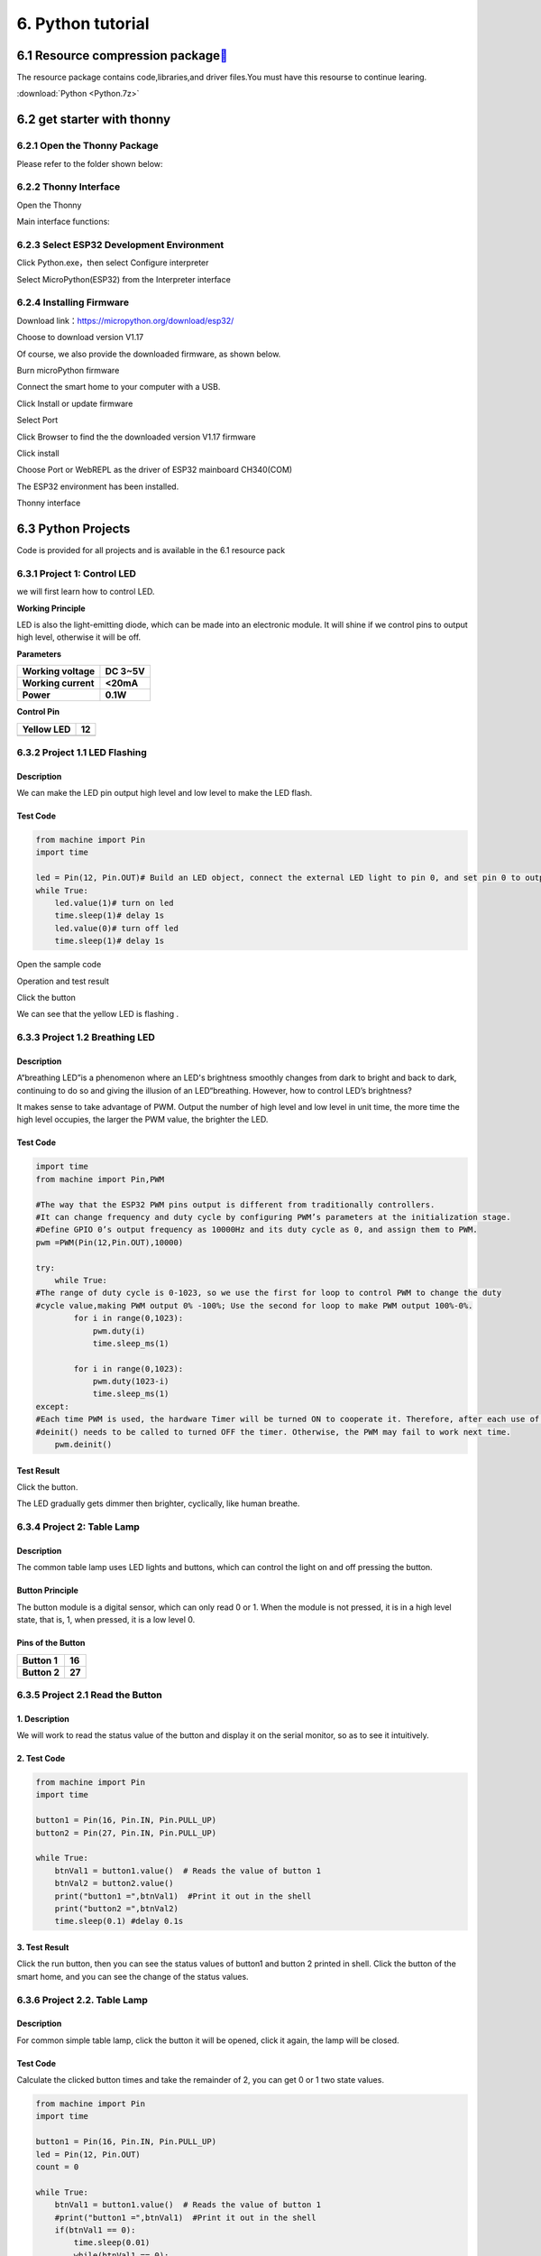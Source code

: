 .. _6.-Python-tutorial:

6. Python tutorial
==================

.. _6.1-Resource-compression-package[](https://docs.keyestudio.com/projects/KS5009/en/latest/docs/Arduino/arduino.html#resource-compression-package):

6.1 Resource compression package\ ` <https://docs.keyestudio.com/projects/KS5009/en/latest/docs/Arduino/arduino.html#resource-compression-package>`__
------------------------------------------------------------------------------------------------------------------------------------------------------

The resource package contains code,libraries,and driver files.You must
have this resourse to continue learing.

:download:`Python <Python.7z>`

.. _6.2-get-starter-with-thonny:

6.2 get starter with thonny
---------------------------

.. _6.2.1-Open-the-Thonny-Package:

6.2.1 Open the Thonny Package
~~~~~~~~~~~~~~~~~~~~~~~~~~~~~

Please refer to the folder shown below:

.. image:: media/29fa7a9563dec2dddbfc7ed79d197380.png

.. _6.2.2-Thonny-Interface:

6.2.2 Thonny Interface
~~~~~~~~~~~~~~~~~~~~~~

Open the Thonny

.. image:: media/d753621b40cd7405ce034e93e0f5678a.png

Main interface functions:

.. image:: media/d41b79772c9846fd8bf295c8451f8321.png

.. image:: media/3d04fe6893ca104e4e593a0786cb3799.png

.. _6.2.3-Select-ESP32-Development-Environment:

6.2.3 Select ESP32 Development Environment
~~~~~~~~~~~~~~~~~~~~~~~~~~~~~~~~~~~~~~~~~~

Click Python.exe，then select Configure interpreter

.. image:: media/30d66dba96cfabbe2bd3b6c858564ef2.png

Select MicroPython(ESP32) from the Interpreter interface

.. image:: media/5f92c4dd24223cf49d6da075aa53307f.png

.. _6.2.4-Installing-Firmware:

6.2.4 Installing Firmware
~~~~~~~~~~~~~~~~~~~~~~~~~

Download link：\ https://micropython.org/download/esp32/

Choose to download version V1.17

.. image:: media/4f1f3b0568c3ae2ca3288431df340184.png

Of course, we also provide the downloaded firmware, as shown below.

.. image:: media/image-20250408113209943.png
   :alt: image-20250408113209943

Burn microPython firmware

Connect the smart home to your computer with a USB.

Click Install or update firmware

.. image:: media/9b8470fee22b3a6aa4ac21d1e1d10eda.png

Select Port

.. image:: media/d3bff3f1b25076733717273e94616088.png

Click Browser to find the the downloaded version V1.17 firmware

.. image:: media/ad4cfc202f014101ddd9f5373773635f.png

.. image:: media/aef61c4411d53f83685ad570c7d3a075.png

Click install

.. image:: media/507ff0c04761a509f729a8c4e88e4b27.png

Choose Port or WebREPL as the driver of ESP32 mainboard CH340(COM)

.. image:: media/c1c4ae83635b2c0186b1985aeef844ae.png

.. image:: media/19514aef3fdd86fb2c033c6441d8ff6e.png

The ESP32 environment has been installed.

Thonny interface

.. image:: media/c42ed7549ff7ff1f7deabd64710cb98e.png

.. _6.3-Python-Projects:

6.3 Python Projects
-------------------

Code is provided for all projects and is available in the 6.1 resource
pack

.. image:: media/image-20250408113455542.png
   :alt: image-20250408113455542

.. _6.3.1-Project-1:-Control-LED:

6.3.1 Project 1: Control LED
~~~~~~~~~~~~~~~~~~~~~~~~~~~~

we will first learn how to control LED.

.. image:: media/0cda68ae8719d9b6c1bb79d64160d31d.png

**Working Principle**

LED is also the light-emitting diode, which can be made into an
electronic module. It will shine if we control pins to output high
level, otherwise it will be off.

**Parameters**

.. container:: table-wrapper

   =================== ===========
   **Working voltage** **DC 3~5V**
   =================== ===========
   **Working current** **<20mA**
   **Power**           **0.1W**
   =================== ===========

**Control Pin**

.. container:: table-wrapper

   ========== ==
   Yellow LED 12
   ========== ==
   \          
   ========== ==

.. _6.3.2-Project-1.1-LED-Flashing:

6.3.2 Project 1.1 LED Flashing
~~~~~~~~~~~~~~~~~~~~~~~~~~~~~~

.. _**Description**:

**Description**
^^^^^^^^^^^^^^^

We can make the LED pin output high level and low level to make the LED
flash.

.. _**Test-Code**:

**Test Code**
^^^^^^^^^^^^^

.. code:: python

   from machine import Pin
   import time

   led = Pin(12, Pin.OUT)# Build an LED object, connect the external LED light to pin 0, and set pin 0 to output mode
   while True:
       led.value(1)# turn on led
       time.sleep(1)# delay 1s
       led.value(0)# turn off led
       time.sleep(1)# delay 1s

Open the sample code

.. image:: media/39658e26aad2c9794bd3db9df3c70732.png

.. image:: media/166384572a1fa595858d933aea5af710.png

Operation and test result

Click the button

.. image:: media/c5e28dda04f63745f59ef351025e82e8.png

We can see that the yellow LED is flashing .

.. _6.3.3-Project-1.2-Breathing-LED:

6.3.3 Project 1.2 Breathing LED
~~~~~~~~~~~~~~~~~~~~~~~~~~~~~~~

.. _**Description**:

**Description**
^^^^^^^^^^^^^^^

A“breathing LED”is a phenomenon where an LED's brightness smoothly
changes from dark to bright and back to dark, continuing to do so and
giving the illusion of an LED“breathing. However, how to control LED’s
brightness?

It makes sense to take advantage of PWM. Output the number of high level
and low level in unit time, the more time the high level occupies, the
larger the PWM value, the brighter the LED.

.. image:: media/704984700612966b997127cb9bde5c96.jpeg

.. _**Test-Code**:

**Test Code**
^^^^^^^^^^^^^

.. code:: python

   import time
   from machine import Pin,PWM

   #The way that the ESP32 PWM pins output is different from traditionally controllers.
   #It can change frequency and duty cycle by configuring PWM’s parameters at the initialization stage.
   #Define GPIO 0’s output frequency as 10000Hz and its duty cycle as 0, and assign them to PWM.
   pwm =PWM(Pin(12,Pin.OUT),10000)

   try:
       while True: 
   #The range of duty cycle is 0-1023, so we use the first for loop to control PWM to change the duty
   #cycle value,making PWM output 0% -100%; Use the second for loop to make PWM output 100%-0%.  
           for i in range(0,1023):
               pwm.duty(i)
               time.sleep_ms(1)
               
           for i in range(0,1023):
               pwm.duty(1023-i)
               time.sleep_ms(1)  
   except:
   #Each time PWM is used, the hardware Timer will be turned ON to cooperate it. Therefore, after each use of PWM,
   #deinit() needs to be called to turned OFF the timer. Otherwise, the PWM may fail to work next time.
       pwm.deinit()

.. _**Test-Result**:

**Test Result**
^^^^^^^^^^^^^^^

Click the button.

.. image:: media/609b283e0909b5e5c14809c4ccf892ed.png

The LED gradually gets dimmer then brighter, cyclically, like human
breathe.

.. _6.3.4-Project-2:-Table-Lamp:

6.3.4 Project 2: Table Lamp
~~~~~~~~~~~~~~~~~~~~~~~~~~~

.. _**Description**:

**Description**
^^^^^^^^^^^^^^^

The common table lamp uses LED lights and buttons, which can control the
light on and off pressing the button.

.. _**Button-Principle**:

**Button Principle**
^^^^^^^^^^^^^^^^^^^^

The button module is a digital sensor, which can only read 0 or 1. When
the module is not pressed, it is in a high level state, that is, 1, when
pressed, it is a low level 0.

.. image:: media/41f565d4f355abb96e105119660e80ba.png

.. _**Pins-of-the-Button**:

**Pins of the Button**
^^^^^^^^^^^^^^^^^^^^^^

.. container:: table-wrapper

   ============ ======
   **Button 1** **16**
   ============ ======
   **Button 2** **27**
   ============ ======

.. _6.3.5-Project-2.1-Read-the-Button:

6.3.5 Project 2.1 Read the Button
~~~~~~~~~~~~~~~~~~~~~~~~~~~~~~~~~

.. _**1.-Description**:

**1. Description**
^^^^^^^^^^^^^^^^^^

We will work to read the status value of the button and display it on
the serial monitor, so as to see it intuitively.

.. _**2.-Test-Code**:

**2. Test Code**
^^^^^^^^^^^^^^^^

.. code:: python

   from machine import Pin
   import time

   button1 = Pin(16, Pin.IN, Pin.PULL_UP)
   button2 = Pin(27, Pin.IN, Pin.PULL_UP)

   while True:
       btnVal1 = button1.value()  # Reads the value of button 1
       btnVal2 = button2.value()
       print("button1 =",btnVal1)  #Print it out in the shell
       print("button2 =",btnVal2)
       time.sleep(0.1) #delay 0.1s

.. _**3.-Test-Result**:

**3. Test Result**
^^^^^^^^^^^^^^^^^^

Click the run button, then you can see the status values of button1 and
button 2 printed in shell. Click the button of the smart home, and you
can see the change of the status values.

.. image:: media/1b984da67c0e89a72a9601c39362567d.png

.. _6.3.6-Project-2.2.-Table-Lamp:

6.3.6 Project 2.2. Table Lamp
~~~~~~~~~~~~~~~~~~~~~~~~~~~~~

.. _**Description**:

**Description**
^^^^^^^^^^^^^^^

For common simple table lamp, click the button it will be opened, click
it again, the lamp will be closed.

.. _**Test-Code**:

**Test Code**
^^^^^^^^^^^^^

Calculate the clicked button times and take the remainder of 2, you can
get 0 or 1 two state values.

.. code:: python

   from machine import Pin
   import time

   button1 = Pin(16, Pin.IN, Pin.PULL_UP)
   led = Pin(12, Pin.OUT)
   count = 0

   while True:
       btnVal1 = button1.value()  # Reads the value of button 1
       #print("button1 =",btnVal1)  #Print it out in the shell
       if(btnVal1 == 0):
           time.sleep(0.01)
           while(btnVal1 == 0):
               btnVal1 = button1.value()
               if(btnVal1 == 1):
                   count = count + 1
                   print(count)
       val = count % 2
       if(val == 1):
           led.value(1)
       else:
           led.value(0)
       time.sleep(0.1) #delay 0.1s
       

.. _**Test-Result**:

**Test Result**
^^^^^^^^^^^^^^^

The shell will print out the clicked button times, then click the button
once, the LED will be on, click it again, it will be off.

.. image:: media/1bc079eabd93cb2e8a8e15f0ab7f1367.png

.. _6.3.7-Project-3:-PIR-Motion-Sensor:

6.3.7 Project 3: PIR Motion Sensor
~~~~~~~~~~~~~~~~~~~~~~~~~~~~~~~~~~

.. _**Description**:

**Description**
^^^^^^^^^^^^^^^

The PIR motion sensor has many application scenarios in daily life, such
as automatic induction lamp of stairs, automatic induction faucet of
washbasin, etc.

It is also a digital sensor like buttons, which has two state values 0
or 1. And it will be sensed when people are moving.

.. image:: media/c1518252606b111bfa66878a2bfcc965.png

.. _**Control-Pin**:

**Control Pin**
^^^^^^^^^^^^^^^

.. container:: table-wrapper

   ================= ==
   PIR motion sensor 14
   ================= ==
   \                 
   ================= ==

.. _6.3.8-Project-3.1-Read-the-PIR-Motion-Sensor:

6.3.8 Project 3.1 Read the PIR Motion Sensor
~~~~~~~~~~~~~~~~~~~~~~~~~~~~~~~~~~~~~~~~~~~~

We will print out the value of the PIR motion sensor through the serial
monitor.

.. _**Test-Code**:

**Test Code**
^^^^^^^^^^^^^

.. code:: python

   from machine import Pin
   import time

   PIR = Pin(14, Pin.IN)
   while True:
       value = PIR.value()
       print(value, end = " ")
       if value == 1:
           print("Some body is in this area!")
       else:
           print("No one!")
       time.sleep(0.1)

.. _**Test-Result**:

**Test Result**
^^^^^^^^^^^^^^^

When you stand still in front of the sensor, the reading value is 0,
move a little, it will change to 1.

.. image:: media/f8c6be9a6ad7a6423c1fa1456f771406.png

.. _6.3.9-Project-3.2-PIR-Motion-Sensor:

6.3.9 Project 3.2 PIR Motion Sensor
~~~~~~~~~~~~~~~~~~~~~~~~~~~~~~~~~~~

If someone moves in front of the sensor, the LED will light up.

.. _**Test-Code**:

**Test Code**
^^^^^^^^^^^^^

.. code:: python

   from machine import Pin
   import time

   PIR = Pin(14, Pin.IN)
   led = Pin(12, Pin.OUT)

   while True:
       value = PIR.value()
       print(value)
       if value == 1:
           led.value(1)# turn on led
       else:
           led.value(0)
       time.sleep(0.1)

.. _**Test-Result**:

**Test Result**
^^^^^^^^^^^^^^^

Move your hand in front of the sensor, the LED will turn on. After a few
seconds of immobility, the LED will turn off.

.. _6.3.10-Project-4:-Play-Music:

6.3.10 Project 4: Play Music
~~~~~~~~~~~~~~~~~~~~~~~~~~~~

.. _**1.-Description**:

**1. Description**
^^^^^^^^^^^^^^^^^^

There is a audio power amplifier element in the car expansion board,
which is as an external amplification equipment to play music.

In this project, we will work to play a piece of music by using it.

.. _**2.-Component-Knowledge**:

**2. Component Knowledge**
^^^^^^^^^^^^^^^^^^^^^^^^^^

**Passive Buzzer:**

The audio power amplifier (like the passive buzzer) does not have
internal oscillation. When controlling, we need to input square waves of
different frequencies to the positive pole of the component and ground
the negative pole to control the power amplifier to chime sounds of
different frequencies.

.. image:: media/2e6fd6b7975ef84ab94eee896161347b.png

.. _**Control-Pin**:

**Control Pin**
^^^^^^^^^^^^^^^

.. container:: table-wrapper

   ============== ==
   Passive Buzzer 25
   ============== ==
   \              
   ============== ==

.. _6.3.11-Project-4.1-Play-Happy-Birthday:

6.3.11 Project 4.1 Play Happy Birthday
~~~~~~~~~~~~~~~~~~~~~~~~~~~~~~~~~~~~~~

.. _**1.-Test-Code**:

**1. Test Code**
^^^^^^^^^^^^^^^^

.. code:: python

   from machine import Pin, PWM
   from time import sleep
   buzzer = PWM(Pin(25))

   buzzer.duty(1000) 

   # Happy birthday
   buzzer.freq(294)
   sleep(0.25)
   buzzer.freq(440)
   sleep(0.25)
   buzzer.freq(392)
   sleep(0.25)
   buzzer.freq(532)
   sleep(0.25)
   buzzer.freq(494)
   sleep(0.25)
   buzzer.freq(392)
   sleep(0.25)
   buzzer.freq(440)
   sleep(0.25)
   buzzer.freq(392)
   sleep(0.25)
   buzzer.freq(587)
   sleep(0.25)
   buzzer.freq(532)
   sleep(0.25)
   buzzer.freq(392)
   sleep(0.25)
   buzzer.freq(784)
   sleep(0.25)
   buzzer.freq(659)
   sleep(0.25)
   buzzer.freq(532)
   sleep(0.25)
   buzzer.freq(494)
   sleep(0.25)
   buzzer.freq(440)
   sleep(0.25)
   buzzer.freq(698)
   sleep(0.25)
   buzzer.freq(659)
   sleep(0.25)
   buzzer.freq(532)
   sleep(0.25)
   buzzer.freq(587)
   sleep(0.25)
   buzzer.freq(532)
   sleep(0.5)
   buzzer.duty(0)

.. _**2.-Test-Result**:

**2. Test Result**
^^^^^^^^^^^^^^^^^^

The passive buzzer will play happy Birthday.

.. _6.3.12-Project-5:-Automatic-Doors-and-Windows:

6.3.12 Project 5: Automatic Doors and Windows
~~~~~~~~~~~~~~~~~~~~~~~~~~~~~~~~~~~~~~~~~~~~~

**Description**

Automatic doors and windows need power device, which will become more
automatic with a 180 degree servo and some sensors. Adding a raindrop
sensor, you can achieve the effect of closing windows automatically when
raining. If adding a RFID, we can realize the effect of swiping to open
the door and so on.

**Component Knowledge**

**Servo:**

Servo is a position servo driver device consists of a housing, a circuit
board, a coreless motor, a gear and a position detector.

Its working principle is that the servo receives the signal sent by MCU
or receiver and produces a reference signal with a period of 20ms and
width of 1.5ms, then compares the acquired DC bias voltage to the
voltage of the potentiometer and obtain the voltage difference output.

The IC on the circuit board judges the direction of rotation, and then
drives the coreless motor to start rotation. The power is transmitted to
the swing arm through the reduction gear, and the signal is sent back by
the position detector to judge whether the positioning has been reached,
which is suitable for those control systems that require constant angle
change and can be maintained.

When the motor speed is constant, the potentiometer is driven to rotate
through the cascade reduction gear, which leads that the voltage
difference is 0, and the motor stops rotating. Generally, the angle
range of servo rotation is 0° --180 °.

The pulse period of the control servo is 20ms, the pulse width is 0.5ms
~ 2.5ms, and the corresponding position is -90°~ +90°. Here is an
example of a 180° servo:

.. image:: media/708316fde05c62113a3024e0efb0c237.jpeg

In general, servo has three lines in brown, red and orange. The brown
wire is grounded, the red one is a positive pole line and the orange one
is a signal line.

.. image:: media/35084ae289a08e35bdb8c89ceb134ba4.png

.. image:: media/6cbf6f177ea204f7632b872497fde010.png

**Pin**

.. container:: table-wrapper

   ======================= ==
   The servo of the window 5
   ======================= ==
   The servo of the door   13
   ======================= ==

.. _6.3.13-Project-5.1-Control-the-Door:

6.3.13 Project 5.1 Control the Door
~~~~~~~~~~~~~~~~~~~~~~~~~~~~~~~~~~~

.. _**1.-Test-Code**:

**1. Test Code**
^^^^^^^^^^^^^^^^

.. code:: python

   from machine import Pin, PWM
   import time
   pwm = PWM(Pin(13))  
   pwm.freq(50)

   '''
   Duty cycle corresponding to the Angle
   0°----2.5%----25
   45°----5%----51.2
   90°----7.5%----77
   135°----10%----102.4
   180°----12.5%----128
   '''
   angle_0 = 25
   angle_90 = 77
   angle_180 = 128

   while True:
       pwm.duty(angle_0)
       time.sleep(1)
       pwm.duty(angle_90)
       time.sleep(1)
       pwm.duty(angle_180)
       time.sleep(1)

.. _**2.-Test-Result**:

**2. Test Result**
^^^^^^^^^^^^^^^^^^

The servo of the door turns with the door, back and forth

.. _6.3.14-Project-5.2-Close-the-Window:

6.3.14 Project 5.2 Close the Window
~~~~~~~~~~~~~~~~~~~~~~~~~~~~~~~~~~~

.. _**Description**:

**Description**
^^^^^^^^^^^^^^^

We will work to use a servo and a raindrop sensor to make an device
closing windows automatically when raining.

.. _**Component-Knowledge**:

**Component Knowledge**
^^^^^^^^^^^^^^^^^^^^^^^

**Raindrop Sensor:** This is an analog input module, the greater the
area covered by water on the detection surface, the greater the value
returned (range 0~4096).

.. _**Test-Code**:

**Test Code**
^^^^^^^^^^^^^

.. code:: python

   # Import Pin, ADC and DAC modules.
   from machine import ADC,Pin,DAC,PWM
   import time
   pwm = PWM(Pin(5))  
   pwm.freq(50)

   # Turn on and configure the ADC with the range of 0-3.3V 
   adc=ADC(Pin(34))
   adc.atten(ADC.ATTN_11DB)
   adc.width(ADC.WIDTH_12BIT)

   # Read ADC value once every 0.1seconds, convert ADC value to DAC value and output it, and print these data to “Shell”. 
   try:
       while True:
           adcVal=adc.read()
           dacVal=adcVal//16
           voltage = adcVal / 4095.0 * 3.3
           print("ADC Val:",adcVal,"DACVal:",dacVal,"Voltage:",voltage,"V")
           if(voltage > 0.6):
               pwm.duty(46)
           else:
               pwm.duty(100)
           time.sleep(0.1)
   except:
       pass

.. _**Test-Result**:

**Test Result**
^^^^^^^^^^^^^^^

At first, the window opens automatically, and when you touch the
raindrop sensor with your hand (which has water on the skin), the window
will close.

.. _6.3.15-Project-6:-Atmosphere-Lamp:

6.3.15 Project 6: Atmosphere Lamp
~~~~~~~~~~~~~~~~~~~~~~~~~~~~~~~~~

.. _**Description**:

**Description**
^^^^^^^^^^^^^^^

The atmosphere lamp of smart home is 4 SK6812RGB LEDs. RGB LED belongs
to a simple luminous module, which can adjust the color to bring out the
lamp effect of different colors. Furthermore, it can be widely used in
buildings, bridges, roads, gardens, courtyards, floors and other fields
of decorative lighting and venue layout, Christmas, Halloween,
Valentine's Day, Easter, National Day as well as other festivals during
the atmosphere and other scenes.

In this experiment, we will make various lighting effects.

.. _**Component-Knowledge**:

**Component Knowledge**
^^^^^^^^^^^^^^^^^^^^^^^

From the schematic diagram, we can see that these four RGB LEDs are all
connected in series. In fact, no matter how many they are, we can use a
pin to control a RGB LED and let it display any color. Each RGBLED is an
independent pixel, composed of R, G and B colors, which can achieve 256
levels of brightness display and complete the full true color display of
16777216 colors.

What’s more, the pixel point contains a data latch signal shaping
amplifier drive circuit and a signal shaping circuit, which effectively
ensures the color of the pixel point light is highly consistent.

.. image:: media/86e292d0666046b72a1e0e68adfb17e8.png

.. image:: media/c0df93f61c6b9272f62b1847ccfbdb10.png

.. _**Pin**:

**Pin**
^^^^^^^

.. container:: table-wrapper

   ====== ==
   SK6812 26
   ====== ==
   \      
   ====== ==

.. _6.3.16-Project-6.1-Control-SK6812:

6.3.16 Project 6.1 Control SK6812
~~~~~~~~~~~~~~~~~~~~~~~~~~~~~~~~~

We will control SK6812 to display various lighting effects.

.. _**1.-Test-Code**:

**1. Test Code**
^^^^^^^^^^^^^^^^

.. code:: python

   #Import Pin, neopiexl and time modules.
   from machine import Pin
   import neopixel
   import time

   #Define the number of pin and LEDs connected to neopixel.
   pin = Pin(26, Pin.OUT)
   np = neopixel.NeoPixel(pin, 4) 

   #brightness :0-255
   brightness=100                                
   colors=[[brightness,0,0],                    #red
           [0,brightness,0],                    #green
           [0,0,brightness],                    #blue
           [brightness,brightness,brightness],  #white
           [0,0,0]]                             #close

   #Nest two for loops to make the module repeatedly display five states of red, green, blue, white and OFF.    
   while True:
       for i in range(0,5):
           for j in range(0,4):
               np[j]=colors[i]
               np.write()
               time.sleep_ms(50)
           time.sleep_ms(500)
       time.sleep_ms(500)

.. _**2.-Test-Result**:

**2. Test Result**
^^^^^^^^^^^^^^^^^^

The atmosphere lamps of the smart home will display red,greenish blue as
well as white.

.. _6.3.17-Project-6.2-Button:

6.3.17 Project 6.2 Button
~~~~~~~~~~~~~~~~~~~~~~~~~

.. _**Description**:

**Description**
^^^^^^^^^^^^^^^

There are two switch buttons to change the color of the atmosphere lamp.

.. _**Test-Code**:

**Test Code**
^^^^^^^^^^^^^

.. code:: python

   #Import Pin, neopiexl and time modules.
   from machine import Pin
   import neopixel
   import time

   button1 = Pin(16, Pin.IN, Pin.PULL_UP)
   button2 = Pin(27, Pin.IN, Pin.PULL_UP)
   count = 0

   #Define the number of pin and LEDs connected to neopixel.
   pin = Pin(26, Pin.OUT)
   np = neopixel.NeoPixel(pin, 4) 

   #brightness :0-255
   brightness=100                                
   colors=[[0,0,0],
           [brightness,0,0],                    #red
           [0,brightness,0],                    #green
           [0,0,brightness],                    #blue
           [brightness,brightness,brightness]  #white
           ]                             #close

   def func_color(val):
       for j in range(0,4):
           np[j]=colors[val]
           np.write()
           time.sleep_ms(50)
           
   #Nest two for loops to make the module repeatedly display five states of red, green, blue, white and OFF.    
   while True:
       btnVal1 = button1.value()  # Reads the value of button 1
       #print("button1 =",btnVal1)  #Print it out in the shell
       if(btnVal1 == 0):
           time.sleep(0.01)
           while(btnVal1 == 0):
               btnVal1 = button1.value()
               if(btnVal1 == 1):
                   count = count - 1
                   print(count)
                   if(count <= 0):
                       count = 0
                   
       btnVal2 = button2.value()        
       if(btnVal2 == 0):
           time.sleep(0.01)
           while(btnVal2 == 0):
               btnVal2 = button2.value()
               if(btnVal2 == 1):
                   count = count + 1
                   print(count)
                   if(count >= 4):
                       count = 4
       
       if(count == 0):
           func_color(0)
       elif(count == 1):
           func_color(1)
       elif(count == 2):
           func_color(2)
       elif(count == 3):
           func_color(3)
       elif(count == 4):
           func_color(4)

.. _**Test-Result**:

**Test Result**
^^^^^^^^^^^^^^^

We can switch the color of the atmosphere lamp by clicking buttons 1 and
2.

.. _6.3.18-Project-7:-Fan:

6.3.18 Project 7: Fan
~~~~~~~~~~~~~~~~~~~~~

**Description**

In this project, we will learn how to make a small fan.

**Component Knowledge**

The small fan uses a 130 DC motor and safe fan blades. You can use PWM
output to control the fan speed.

.. image:: media/33da52918e88862a94035d61a9050f2e.png

**Control Method**

Two pins are required to control the motor of the fan, one for INA and
two for INB. The PWM value range is 0~255. When the PWM output of the
two pins is different, the fan can rotate.

.. container:: table-wrapper

   ================= ====================
   INA - INB <= -45  Rotate clockwise
   ================= ====================
   INA - INB >= 45   Rotate anticlockwise
   INA ==0, INB == 0 Stop
   ================= ====================

**Control Pins**

.. container:: table-wrapper

   === ==
   INA 19
   === ==
   INB 18
   === ==

.. _6.3.19-Project-7.1-Control-the-Fan:

6.3.19 Project 7.1 Control the Fan
~~~~~~~~~~~~~~~~~~~~~~~~~~~~~~~~~~

We can control the
`anticlockwise <C:/Users/NINGMEI/AppData/Local/youdao/dict/Application/8.10.7.0/resultui/html/index.html#/javascript:;>`__
and clockwise rotation speed of the fan.

.. _**1.-Test-Code**:

**1. Test Code**
^^^^^^^^^^^^^^^^

.. code:: python

   from machine import Pin,PWM
   import time
   #Two pins of the motor
   INA =PWM(Pin(19,Pin.OUT),10000)#INA corresponds to IN+
   INB =PWM(Pin(18,Pin.OUT),10000)#INB corresponds to IN- 

   try:
       while True:
           #Counterclockwise 2s
           INA.duty(0) #The range of duty cycle is 0-1023
           INB.duty(700)
           time.sleep(2)
           #stop 1s
           INA.duty(0)
           INB.duty(0)
           time.sleep(1)
           #Turn clockwise for 2s
           INA.duty(600)
           INB.duty(0)
           time.sleep(2)
           #stop 1s
           INA.duty(0)
           INB.duty(0)
           time.sleep(1)
   except:
       INA.duty(0)
       INB.duty(0)
       INA.deinit()
       INB.deinit()

.. _**2.-Test-Result**:

**2. Test Result**
^^^^^^^^^^^^^^^^^^

The fan will rotate clockwise and anticlockwise at different speeds.

.. _6.3.20-Project-7.2-Switch-On-or-Off-the-Fan:

6.3.20 Project 7.2 Switch On or Off the Fan
~~~~~~~~~~~~~~~~~~~~~~~~~~~~~~~~~~~~~~~~~~~

Button one controls the fan switch.

.. _**1.-Test-Code**:

**1. Test Code**
^^^^^^^^^^^^^^^^

.. code:: python

   from machine import Pin,PWM
   import time
   #Two pins of the motor
   INA =PWM(Pin(19,Pin.OUT),10000)#INA corresponds to IN+
   INB =PWM(Pin(18,Pin.OUT),10000)#INB corresponds to IN-
   button1 = Pin(16, Pin.IN, Pin.PULL_UP)
   count = 0

   try:
       while True:
           btnVal1 = button1.value()  # Reads the value of button 1
           if(btnVal1 == 0):
               time.sleep(0.01)
               while(btnVal1 == 0):
                   btnVal1 = button1.value()
                   if(btnVal1 == 1):
                       count=count + 1
                       print(count)
           val = count % 2
           if(val == 1):
               INA.duty(0) #The range of duty cycle is 0-1023
               INB.duty(700)
           else:
               INA.duty(0)
               INB.duty(0)
   except:
       INA.duty(0)
       INB.duty(0)
       INA.deinit()
       INB.deinit()

.. _**2.-Test-Result**:

**2. Test Result**
^^^^^^^^^^^^^^^^^^

Click button 1, the fan starts to rotate, the press the button 1 again,
the fan stops.

.. _6.3.21-Project-8:-LCD1602-Display:

6.3.21 Project 8: LCD1602 Display
~~~~~~~~~~~~~~~~~~~~~~~~~~~~~~~~~

**Description**

As we all know, screen is one of the best ways for people to interact
with electronic devices.

**Component Knowledge**

1602 is a line that can display 16 characters. There are two lines,
which use IIC communication protocol.

.. image:: media/066e093f1711ada67d3309ddc9bdc66e.png

**Control Pins**

.. container:: table-wrapper

   === ===
   SDA SDA
   === ===
   SCL SCL
   === ===

.. _6.3.22-Project-8.1-Display-Characters:

6.3.22 Project 8.1 Display Characters
~~~~~~~~~~~~~~~~~~~~~~~~~~~~~~~~~~~~~

.. _**Description**:

**Description**
^^^^^^^^^^^^^^^

We will use library file i2c_lcd.py and lcd_api.py, which should be
saved in the ESP32 memory.

.. _**Operations**:

**Operations**
^^^^^^^^^^^^^^

Open the i2c_lcd.py and lcd_api.py

.. image:: media/b5d74645d450d329aded48064bd599c8.png

Select File > save as > MicroPython device

.. image:: media/0b0e9857fb550f54a436bd92c64b00c7.png

.. image:: media/64b696646e34078f43d764690c3e3a48.png

The saved name id i2c_lcd.py and lcd_api.py

.. image:: media/c7a374c92ed24402abd0d8c479a7d132.png

.. _**Test-Code**:

**Test Code**
^^^^^^^^^^^^^

.. code:: python

   from time import sleep_ms, ticks_ms 
   from machine import I2C, Pin 
   from i2c_lcd import I2cLcd 

   DEFAULT_I2C_ADDR = 0x27

   i2c = I2C(scl=Pin(22), sda=Pin(21), freq=400000) 
   lcd = I2cLcd(i2c, DEFAULT_I2C_ADDR, 2, 16)

   lcd.move_to(1, 0)
   lcd.putstr('Hello')
   lcd.move_to(1, 1)
   lcd.putstr('keyestudio')

   # The following line of code should be tested
   # using the REPL:

   # 1. To print a string to the LCD:
   #    lcd.putstr('Hello world')
   # 2. To clear the display:
   #lcd.clear()
   # 3. To control the cursor position:
   # lcd.move_to(2, 1)
   # 4. To show the cursor:
   # lcd.show_cursor()
   # 5. To hide the cursor:
   #lcd.hide_cursor()
   # 6. To set the cursor to blink:
   #lcd.blink_cursor_on()
   # 7. To stop the cursor on blinking:
   #lcd.blink_cursor_off()
   # 8. To hide the currently displayed character:
   #lcd.display_off()
   # 9. To show the currently hidden character:
   #lcd.display_on()
   # 10. To turn off the backlight:
   #lcd.backlight_off()
   # 11. To turn ON the backlight:
   #lcd.backlight_on()
   # 12. To print a single character:
   #lcd.putchar('x')
   # 13. To print a custom character:
   #happy_face = bytearray([0x00, 0x0A, 0x00, 0x04, 0x00, 0x11, 0x0E, 0x00])
   #lcd.custom_char(0, happy_face)
   #lcd.putchar(chr(0))

.. _**Test-Result**:

**Test Result**
^^^^^^^^^^^^^^^

The first line of the LCD1602 shows hello and the second line shows
keyestudio.

.. _6.3.23-Project-8.2-Dangerous-Gas-Alarm:

6.3.23 Project 8.2 Dangerous Gas Alarm
~~~~~~~~~~~~~~~~~~~~~~~~~~~~~~~~~~~~~~

.. _**1.-Description**:

**1. Description**
^^^^^^^^^^^^^^^^^^

When a gas sensor detects a high concentration of dangerous gas, the
buzzer will sound an alarm and the display will show dangerous.

.. _**2.-Component-Knowledge**:

**2. Component Knowledge**
^^^^^^^^^^^^^^^^^^^^^^^^^^

**MQ2 Smoke Sensor**:

It is a gas leak monitoring device for homes and factories, which is
suitable for liquefied gas, benzene, alkyl, alcohol, hydrogen as well as
smoke detection. Our sensor leads to digital pin D and analog output pin
A, which is connected to D as a digital sensor in this project .

.. image:: media/4550c4935e6c08e595a1e8707b54b551.png

.. _**3.-Control-Pin**:

**3. Control Pin**
^^^^^^^^^^^^^^^^^^

.. container:: table-wrapper

   ========== ==
   Gas Sensor 23
   ========== ==
   \          
   ========== ==

.. _**4.-Test-Code**:

**4. Test Code**
^^^^^^^^^^^^^^^^

.. code:: python

   from time import sleep_ms, ticks_ms 
   from machine import SoftI2C, Pin 
   from i2c_lcd import I2cLcd 

   DEFAULT_I2C_ADDR = 0x27

   scl_pin = Pin(22, Pin.OUT, pull=Pin.PULL_UP)  # GPIO22 with internal pull-up enabled
   sda_pin = Pin(21, Pin.OUT, pull=Pin.PULL_UP)  # GPIO21 with internal pull-up enabled

   i2c = SoftI2C(scl=Pin(22), sda=Pin(21), freq=100000) 
   lcd = I2cLcd(i2c, DEFAULT_I2C_ADDR, 2, 16)

   from machine import Pin
   import time
   gas = Pin(23, Pin.IN, Pin.PULL_UP)

   while True:
       gasVal = gas.value()  # Reads the value of button 1
       print("gas =",gasVal)  #Print it out in the shell
       lcd.move_to(1, 1)
       lcd.putstr('val: {}'.format(gasVal))
       if(gasVal == 1):
           #lcd.clear()
           lcd.move_to(1, 0)
           lcd.putstr('Safety       ')
       else:
           lcd.move_to(1, 0)
           lcd.putstr('dangerous')
       time.sleep(0.1) #delay 0.1s

.. _**Test-Result**:

**Test Result**
^^^^^^^^^^^^^^^

The screen displays "safety" in normal state. However, when the gas
sensor detects some dangerous gases, such as carbon monoxide, at a
certain concentration, the buzzer will sound an alarm and the screen
displays "dangerous".

.. _6.3.24-Project-9:-Temperature-and-Humidity-Sensor:

6.3.24 Project 9: Temperature and Humidity Sensor
~~~~~~~~~~~~~~~~~~~~~~~~~~~~~~~~~~~~~~~~~~~~~~~~~

**Component Knowledge**

Its communication mode is serial data and single bus. The temperature
measurement range is -20 ~ +60℃, accuracy is ±2℃. However, the humidity
range is 5 ~ 95%RH, the accuracy is ±5%RH.

.. image:: media/0b9c44c3e4f3706638b9cf15871b861c.png

**Control Pin**

.. container:: table-wrapper

   =============================== ==
   Temperature and Humidity Sensor 17
   =============================== ==
   \                               
   =============================== ==

.. _6.3.25-Project-9.1-Temperature-and-Humidity-Tester:

6.3.25 Project 9.1 Temperature and Humidity Tester
~~~~~~~~~~~~~~~~~~~~~~~~~~~~~~~~~~~~~~~~~~~~~~~~~~

.. _**1.-Test-Code**:

**1. Test Code**
^^^^^^^^^^^^^^^^

.. code:: python

   # Import machine, time and dht modules. 
   import machine
   import time
   import dht
   from time import sleep_ms, ticks_ms 
   from machine import SoftI2C, Pin 
   from i2c_lcd import I2cLcd 

   #Associate DHT11 with Pin(17).
   DHT = dht.DHT11(machine.Pin(17))

   DEFAULT_I2C_ADDR = 0x27

   i2c = SoftI2C(scl=Pin(22), sda=Pin(21), freq=100000) 
   lcd = I2cLcd(i2c, DEFAULT_I2C_ADDR, 2, 16)

   while True:
       DHT.measure() # Start DHT11 to measure data once.
      # Call the built-in function of DHT to obtain temperature
      # and humidity data and print them in “Shell”.
       print('temperature:',DHT.temperature(),'℃','humidity:',DHT.humidity(),'%')
       lcd.move_to(1, 0)
       lcd.putstr('T= {}'.format(DHT.temperature()))
       lcd.move_to(1, 1)
       lcd.putstr('H= {}'.format(DHT.humidity()))
       time.sleep_ms(1000)

.. _**2.-Test-Result**:

**2. Test Result**
^^^^^^^^^^^^^^^^^^

The LCD1602 displays the temperature (T = \*\* ° C) and humidity (H =
\*\* %RH). When you breathe into the T/H sensor, you can see that the
humidity rises.

.. _6.3.26-Project-10:-RFID-RC522-Module:

6.3.26 Project 10: RFID RC522 Module
~~~~~~~~~~~~~~~~~~~~~~~~~~~~~~~~~~~~

**Component Knowledge**

Radio frequency identification, the card reader is composed of a radio
frequency module and a high-level magnetic field. The Tag transponder is
a sensing device, which doesn’t contain a battery. It only contains tiny
integrated circuit chips and media for storing data and antennas for
receiving and transmitting signals.

To read the data in the tag, first put it into the reading range of the
card reader. The reader will generate a magnetic field, which can
produce electricity according to Lenz's law, then the RFID tag will
supply power, thereby activating the device.

.. image:: media/982ac6a9da0e8f55465ca5a969ac0dfe.png

**Control Pins**

Use IIC communication

.. container:: table-wrapper

   === ===
   SDA SDA
   === ===
   SCL SCL
   === ===

.. _6.3.27-Project-10.1-Open-the-Door:

6.3.27 Project 10.1 Open the Door
~~~~~~~~~~~~~~~~~~~~~~~~~~~~~~~~~

.. _**1.-Test-Code**:

**1. Test Code**
^^^^^^^^^^^^^^^^

.. image:: media/03cab1a254dc41e5a07fda0a11daba59.png

.. code:: python

   from machine import Pin, PWM,I2C, Pin
   import time
   from mfrc522_i2c import mfrc522


   pwm = PWM(Pin(13))  
   pwm.freq(50)
   button1 = Pin(16, Pin.IN, Pin.PULL_UP)
   #i2c config
   addr = 0x28
   scl = 22
   sda = 21
       
   rc522 = mfrc522(scl, sda, addr)
   rc522.PCD_Init()
   rc522.ShowReaderDetails()            # Show details of PCD - MFRC522 Card Reader details

   data = 0

   while True:
       if rc522.PICC_IsNewCardPresent():
           #print("Is new card present!")
           if rc522.PICC_ReadCardSerial() == True:
               print("Card UID:")
               #print(rc522.uid.uidByte[0 : rc522.uid.size])
               for i in rc522.uid.uidByte[0 : rc522.uid.size]:
                   data = data + i
           print(data)
           if(data == 510):
               pwm.duty(128)
               print("open")
           else:
               print("error")
           data = 0
       btnVal1 = button1.value()
       if(btnVal1 == 0):
           pwm.duty(25)
           print("close")
       time.sleep(1)

.. _**2.-Test-Result**:

**2. Test Result**
^^^^^^^^^^^^^^^^^^

Close the provided card to the RFID induction area, the door will turn
and open, and the shell shows "open". Click button 1 and the door turns
and closes. However, when swiping another blue induction block, the
shell shows "Error".

.. image:: media/03fd569d64704a7e9705c1891f4d4856.png

.. _6.3.28-Project-11:-Morse-Code:

6.3.28 Project 11: Morse Code
~~~~~~~~~~~~~~~~~~~~~~~~~~~~~

Morse code, also known as Morse password, is an on-again, off-again
signal code that expresses different letters, numbers, and punctuation
marks in different sequences. Now we use it as our password gate.

The Morse code corresponds to the following characters:

.. image:: media/1a5e70c0d091e2617acbfc274827b4fd.png

.. _6.3.29-Project-11.1-Morse-Code-Open-the-Door:

6.3.29 Project 11.1 Morse Code Open the Door
~~~~~~~~~~~~~~~~~~~~~~~~~~~~~~~~~~~~~~~~~~~~

.. _**1.-Description**:

**1. Description**
^^^^^^^^^^^^^^^^^^

We use |image1|\ as the correct password. What’s more, there is a button
library file OneButton, which is very simple to click, double click,
long press and other functions. For Morse password, click is “.”, long
press and release is “-”.

.. _**2.-Test-Code**:

**2. Test Code**
^^^^^^^^^^^^^^^^

.. code:: python

   # Import machine, time and dht modules.
   from machine import Pin, PWM
   from time import sleep_ms, ticks_ms 
   from machine import SoftI2C, Pin 
   from i2c_lcd import I2cLcd 

   DEFAULT_I2C_ADDR = 0x27

   # Initialize SCL/SDA pins and enable internal pull-up
   scl_pin = Pin(22, Pin.OUT, pull=Pin.PULL_UP)  # GPIO22 with internal pull-up
   sda_pin = Pin(21, Pin.OUT, pull=Pin.PULL_UP)  # GPIO21 with internal pull-up

   i2c = SoftI2C(scl=Pin(22), sda=Pin(21), freq=100000) 
   lcd = I2cLcd(i2c, DEFAULT_I2C_ADDR, 2, 16)

   button1 = Pin(16, Pin.IN, Pin.PULL_UP)
   button2 = Pin(27, Pin.IN, Pin.PULL_UP)
   count = 0
   time_count = 0
   password = ""   # Input password
   correct_password = "-.-"  # Correct password
   lcd.putstr("Enter password")
   pwm = PWM(Pin(13))  
   pwm.freq(50)

   while True:
       btnVal1 = button1.value()  # Reads the value of button 1
       if(btnVal1 == 0):
           sleep_ms(10)
           while(btnVal1 == 0):
               time_count = time_count + 1  # Start counting how long the button is pressed
               sleep_ms(200)                # Time accumulates in 200ms increments
               btnVal1 = button1.value()
               if(btnVal1 == 1):
                   count = count + 1
                   print(count)
                   print(time_count)
                   if(time_count > 3):      # If button pressed longer than 200*3ms, add "-" to password
                       lcd.clear()
                       #lcd.move_to(1, 1)
                       password = password + "-"
                   else:
                       lcd.clear()
                       password = password + "."  # Otherwise add "."
                   lcd.putstr('{}'.format(password)) 
                   time_count = 0
                   
       btnVal2 = button2.value()
       if(btnVal2 == 0):
           if(password == correct_password):  # If password is correct
               lcd.clear()
               lcd.putstr("open")
               pwm.duty(128)  # Open door
               password = ""  # Clear password
               sleep_ms(1000)
           else:              # If password is wrong
               lcd.clear()
               lcd.putstr("error")
               pwm.duty(25)  # Close door
               sleep_ms(2000)
               lcd.clear()
               lcd.putstr("enter again")
               password = ""  # Clear password

.. _**Test-Result**:

**Test Result**
^^^^^^^^^^^^^^^

At first, the LCD1602 displays "Enter password", then click or long
press button 1 to tap the password. If we input the correct password
"-.-", then click button 2, the door will open, and the LCD1602 will
display "open".

If other incorrect passwords are entered, the door will be closed and
the LCD1602 will display error, which shows “enter again” 2s later.

.. _6.3.30-Project-12:-WiFi:

6.3.30 Project 12: WiFi
~~~~~~~~~~~~~~~~~~~~~~~

The easiest way to access the Internet is to use a WiFi to connect. The
ESP32 main control board comes with a WiFi module, making our smart home
accessible to the Internet easily.

.. image:: media/f74baff97695aa2ee33a8c19370d2547.png

.. _6.3.31-Project-12.1-Smart-Home:

6.3.31 Project 12.1 Smart Home
~~~~~~~~~~~~~~~~~~~~~~~~~~~~~~

.. _**1.-Description**:

**1. Description**
^^^^^^^^^^^^^^^^^^

We connect the smart home to a LAN, which is the WiFi in your home or
the hot spot of your phone. After the connection is successful, an
address will be assigned. We will print the assigned address in the
shell.

.. _**2.-Test-Code**:

**2. Test Code**
^^^^^^^^^^^^^^^^

Note: ssiD and password in the code should be filled with your own WiFi
name and password.

.. image:: media/278cbdc272b5cc1a6461a7934eabe5c0.png

.. code:: python

   import time
   import network #Import network module

   #Enter correct router name and password
   ssidRouter     = 'LieBaoWiFi359' #Enter the router name
   passwordRouter = 'wmbd315931' #Enter the router password

   def STA_Setup(ssidRouter,passwordRouter):
       print("Setup start")
       sta_if = network.WLAN(network.STA_IF) #Set ESP32 in Station mode
       if not sta_if.isconnected():
           print('connecting to',ssidRouter)
   #Activate ESP32’s Station mode, initiate a connection request to the router
   #and enter the password to connect.
           sta_if.active(True)
           sta_if.connect(ssidRouter,passwordRouter)
   #Wait for ESP32 to connect to router until they connect to each other successfully.
           while not sta_if.isconnected():
               pass
   #Print the IP address assigned to ESP32 in “Shell”.
       print('Connected, IP address:', sta_if.ifconfig())
       print("Setup End")

   try:
       STA_Setup(ssidRouter,passwordRouter)
   except:
       sta_if.disconnect()

.. _**3.-Test-Result**:

**3. Test Result**
^^^^^^^^^^^^^^^^^^

If the WiFi is connected successfully, the serial monitor will print out
the connected WiFi name and assigned IP address.

.. image:: media/8c021cf89562d7ee27a6446f54be17bf.png

.. |image1| image:: media/9491f7768f28ee4901e6fdb83632c27c.png
